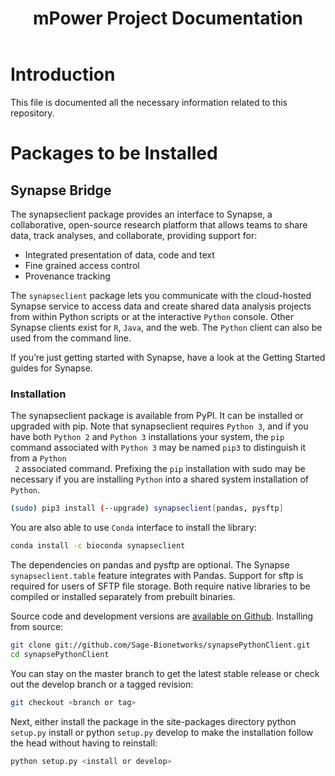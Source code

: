 #+TITLE: mPower Project Documentation

* Introduction
:PROPERTIES:
:CUSTOM_ID: s1
:END:

This file is documented all the necessary information related to this
repository.


* Packages to be Installed
:PROPERTIES:
:CUSTOM_ID: s2
:END:


** Synapse Bridge

The synapseclient package provides an interface to Synapse, a collaborative,
open-source research platform that allows teams to share data, track analyses,
and collaborate, providing support for:

+ Integrated presentation of data, code and text
+ Fine grained access control
+ Provenance tracking

The ~synapseclient~ package lets you communicate with the cloud-hosted Synapse
service to access data and create shared data analysis projects from within
Python scripts or at the interactive ~Python~ console. Other Synapse clients exist
for ~R~, ~Java~, and the web. The ~Python~ client can also be used from the command
line.

If you’re just getting started with Synapse, have a look at the Getting Started
guides for Synapse.

*** Installation
:PROPERTIES:
:CUSTOM_ID: s3
:END:

 The synapseclient package is available from PyPI. It can be installed or
 upgraded with pip. Note that synapseclient requires ~Python 3~, and if you have
 both ~Python 2~ and ~Python 3~ installations your system, the ~pip~ command
 associated with ~Python 3~ may be named ~pip3~ to distinguish it from a ~Python
 2~ associated command. Prefixing the ~pip~ installation with sudo may be
 necessary if you are installing ~Python~ into a shared system installation of
 ~Python~.

#+begin_src bash
 (sudo) pip3 install (--upgrade) synapseclient[pandas, pysftp]
#+end_src

 You are also able to use ~Conda~ interface to install the library:

#+begin_src bash
 conda install -c bioconda synapseclient
#+end_src
 
The dependencies on pandas and pysftp are optional. The Synapse
~synapseclient.table~ feature integrates with Pandas. Support for sftp is
required for users of SFTP file storage. Both require native libraries to be
compiled or installed separately from prebuilt binaries.

Source code and development versions are [[https://github.com/Sage-Bionetworks/synapsePythonClient][available on Github]]. Installing from
source:

#+begin_src bash
  git clone git://github.com/Sage-Bionetworks/synapsePythonClient.git
  cd synapsePythonClient
#+end_src

You can stay on the master branch to get the latest stable release or check out
the develop branch or a tagged revision:

#+begin_src bash
git checkout <branch or tag>
#+end_src

Next, either install the package in the site-packages directory python
~setup.py~ install or python ~setup.py~ develop to make the installation follow
the head without having to reinstall:

#+begin_src bash
python setup.py <install or develop>
#+end_src

